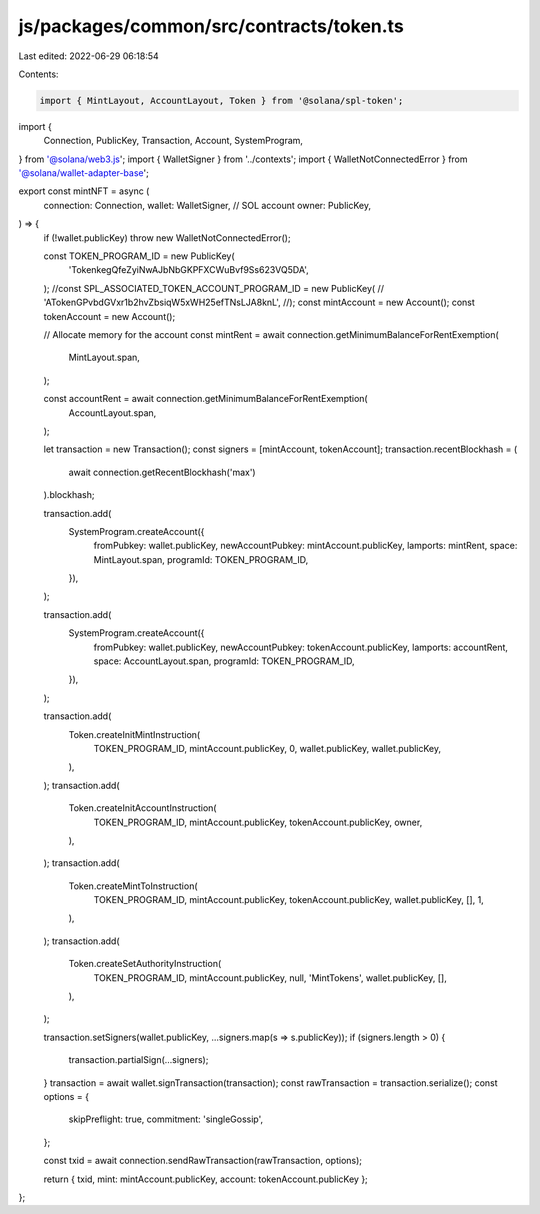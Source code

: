 js/packages/common/src/contracts/token.ts
=========================================

Last edited: 2022-06-29 06:18:54

Contents:

.. code-block:: ts

    import { MintLayout, AccountLayout, Token } from '@solana/spl-token';
import {
  Connection,
  PublicKey,
  Transaction,
  Account,
  SystemProgram,
} from '@solana/web3.js';
import { WalletSigner } from '../contexts';
import { WalletNotConnectedError } from '@solana/wallet-adapter-base';

export const mintNFT = async (
  connection: Connection,
  wallet: WalletSigner,
  // SOL account
  owner: PublicKey,
) => {
  if (!wallet.publicKey) throw new WalletNotConnectedError();

  const TOKEN_PROGRAM_ID = new PublicKey(
    'TokenkegQfeZyiNwAJbNbGKPFXCWuBvf9Ss623VQ5DA',
  );
  //const SPL_ASSOCIATED_TOKEN_ACCOUNT_PROGRAM_ID = new PublicKey(
  //  'ATokenGPvbdGVxr1b2hvZbsiqW5xWH25efTNsLJA8knL',
  //);
  const mintAccount = new Account();
  const tokenAccount = new Account();

  // Allocate memory for the account
  const mintRent = await connection.getMinimumBalanceForRentExemption(
    MintLayout.span,
  );

  const accountRent = await connection.getMinimumBalanceForRentExemption(
    AccountLayout.span,
  );

  let transaction = new Transaction();
  const signers = [mintAccount, tokenAccount];
  transaction.recentBlockhash = (
    await connection.getRecentBlockhash('max')
  ).blockhash;

  transaction.add(
    SystemProgram.createAccount({
      fromPubkey: wallet.publicKey,
      newAccountPubkey: mintAccount.publicKey,
      lamports: mintRent,
      space: MintLayout.span,
      programId: TOKEN_PROGRAM_ID,
    }),
  );

  transaction.add(
    SystemProgram.createAccount({
      fromPubkey: wallet.publicKey,
      newAccountPubkey: tokenAccount.publicKey,
      lamports: accountRent,
      space: AccountLayout.span,
      programId: TOKEN_PROGRAM_ID,
    }),
  );

  transaction.add(
    Token.createInitMintInstruction(
      TOKEN_PROGRAM_ID,
      mintAccount.publicKey,
      0,
      wallet.publicKey,
      wallet.publicKey,
    ),
  );
  transaction.add(
    Token.createInitAccountInstruction(
      TOKEN_PROGRAM_ID,
      mintAccount.publicKey,
      tokenAccount.publicKey,
      owner,
    ),
  );
  transaction.add(
    Token.createMintToInstruction(
      TOKEN_PROGRAM_ID,
      mintAccount.publicKey,
      tokenAccount.publicKey,
      wallet.publicKey,
      [],
      1,
    ),
  );
  transaction.add(
    Token.createSetAuthorityInstruction(
      TOKEN_PROGRAM_ID,
      mintAccount.publicKey,
      null,
      'MintTokens',
      wallet.publicKey,
      [],
    ),
  );

  transaction.setSigners(wallet.publicKey, ...signers.map(s => s.publicKey));
  if (signers.length > 0) {
    transaction.partialSign(...signers);
  }
  transaction = await wallet.signTransaction(transaction);
  const rawTransaction = transaction.serialize();
  const options = {
    skipPreflight: true,
    commitment: 'singleGossip',
  };

  const txid = await connection.sendRawTransaction(rawTransaction, options);

  return { txid, mint: mintAccount.publicKey, account: tokenAccount.publicKey };
};


